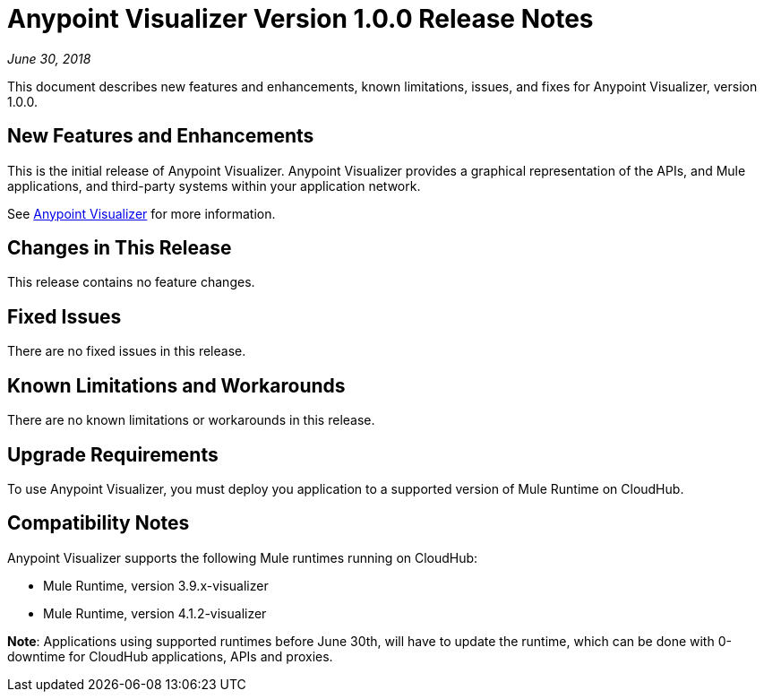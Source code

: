 = Anypoint Visualizer Version 1.0.0 Release Notes

_June 30, 2018_

This document describes new features and enhancements, known limitations, issues, and fixes for Anypoint Visualizer, version 1.0.0.

== New Features and Enhancements

This is the initial release of Anypoint Visualizer. Anypoint Visualizer provides a graphical representation of the APIs, and Mule applications, and third-party systems within your application network.

See link:/anypoint-visualizer[Anypoint Visualizer] for more information.

== Changes in This Release

This release contains no feature changes.

== Fixed Issues

There are no fixed issues in this release.

== Known Limitations and Workarounds

There are no known limitations or workarounds in this release.

== Upgrade Requirements

To use Anypoint Visualizer, you must deploy you application to a supported version of Mule Runtime on CloudHub.

== Compatibility Notes

Anypoint Visualizer supports the following Mule runtimes running on CloudHub:

* Mule Runtime, version 3.9.x-visualizer
* Mule Runtime, version 4.1.2-visualizer

**Note**: Applications using supported runtimes before June 30th, will have to update the runtime, which can be done with 0-downtime for CloudHub applications, APIs and proxies.